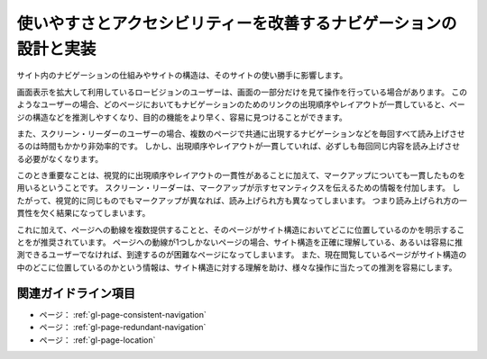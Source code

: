 .. _exp-page-navigation:

##################################################################
使いやすさとアクセシビリティーを改善するナビゲーションの設計と実装
##################################################################

サイト内のナビゲーションの仕組みやサイトの構造は、そのサイトの使い勝手に影響します。

画面表示を拡大して利用しているロービジョンのユーザーは、画面の一部分だけを見て操作を行っている場合があります。
このようなユーザーの場合、どのページにおいてもナビゲーションのためのリンクの出現順序やレイアウトが一貫していると、ページの構造などを推測しやすくなり、目的の機能をより早く、容易に見つけることができます。

また、スクリーン・リーダーのユーザーの場合、複数のページで共通に出現するナビゲーションなどを毎回すべて読み上げさせるのは時間もかかり非効率的です。
しかし、出現順序やレイアウトが一貫していれば、必ずしも毎回同じ内容を読み上げさせる必要がなくなります。

このとき重要なことは、視覚的に出現順序やレイアウトの一貫性があることに加えて、マークアップについても一貫したものを用いるということです。
スクリーン・リーダーは、マークアップが示すセマンティクスを伝えるための情報を付加します。
したがって、視覚的に同じものでもマークアップが異なれば、読み上げられ方も異なってしまいます。
つまり読み上げられ方の一貫性を欠く結果になってしまいます。

これに加えて、ページへの動線を複数提供することと、そのページがサイト構造においてどこに位置しているのかを明示することをが推奨されています。
ページへの動線が1つしかないページの場合、サイト構造を正確に理解している、あるいは容易に推測できるユーザーでなければ、到達するのが困難なページになってしまいます。
また、現在閲覧しているページがサイト構造の中のどこに位置しているのかという情報は、サイト構造に対する理解を助け、様々な操作に当たっての推測を容易にします。

********************
関連ガイドライン項目
********************

*  ページ： :ref:`gl-page-consistent-navigation`
*  ページ： :ref:`gl-page-redundant-navigation`
*  ページ： :ref:`gl-page-location`
